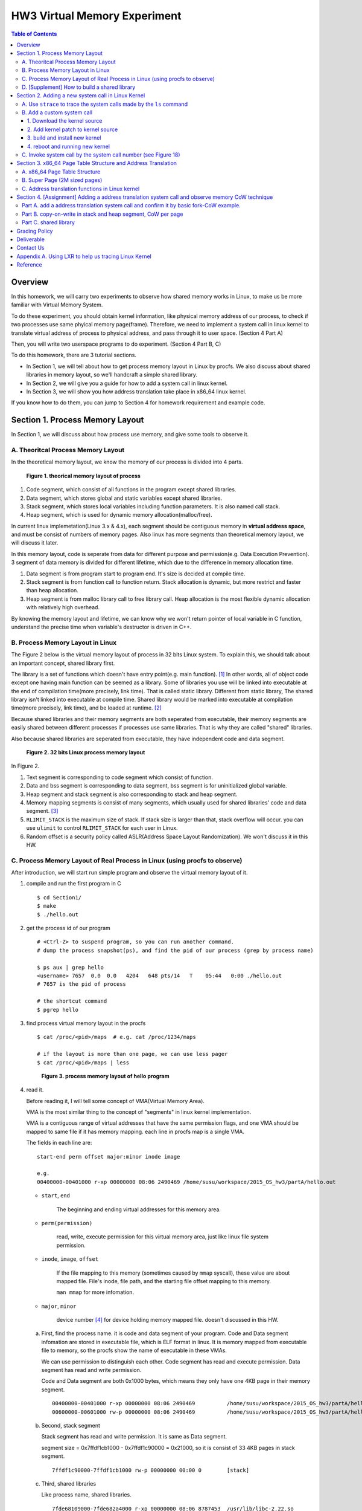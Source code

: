 HW3 Virtual Memory Experiment
=============================

.. contents:: Table of Contents

Overview
--------
In this homework, we will carry two experiments to observe how shared memory works in Linux, to make us be more familiar with Virtual Memory System.

To do these experiment, you should obtain kernel information, like physical memory address of our process, to check if two processes use same phyical memory page(frame).
Therefore, we need to implement a system call in linux kernel to translate virtual address of process to physical address, and pass through it to user space. (Section 4 Part A)

Then, you will write two userspace programs to do experiment. (Section 4 Part B, C)

To do this homework, there are 3 tutorial sections.

- In Section 1, we will tell about how to get process memory layout in Linux by procfs.
  We also discuss about shared libraries in memory layout, so we'll handcraft a simple shared library.

- In Section 2, we will give you a guide for how to add a system call in linux kernel.

- In Section 3, we will show you how address translation take place in x86_64 linux kernel.

If you know how to do them, you can jump to Section 4 for homework requirement and example code.

Section 1. Process Memory Layout
--------------------------------

In Section 1, we will discuss about how process use memory, and give some tools to observe it.

A. Theoritcal Process Memory Layout
~~~~~~~~~~~~~~~~~~~~~~~~~~~~~~~~~~~

In the theoretical memory layout, we know the memory of our process is divided into 4 parts. 

.. figure:: pic/theoretical_mem_layout.png
   :scale: 100%

   **Figure 1. theorical memory layout of process**

1. Code segment, which consist of all functions in the program except shared libraries.
2. Data segment, which stores global and static variables except shared libraries.
3. Stack segment, which stores local variables including function parameters. It is also named call stack.
4. Heap segment, which is used for dynamic memory allocation(malloc/free).

In current linux implemetation(Linux 3.x & 4.x), each segment should be contiguous memory in **virtual address space**, and must be consist of numbers of memory pages.
Also linux has more segments than theoretical memory layout, we will discuss it later.

In this memory layout, code is seperate from data for different purpose and permission(e.g. Data Execution Prevention).
3 segment of data memory is divided for different lifetime, which due to the difference in memory allocation time.

1. Data segment is from program start to program end. It's size is decided at compile time.
2. Stack segment is from function call to function return. Stack allocation is dynamic, but more restrict and faster than heap allocation.
3. Heap segment is from malloc library call to free library call. Heap allocation is the most flexible dynamic allocation with relatively high overhead.

By knowing the memory layout and lifetime, we can know why we won't return pointer of local variable in C function, understand the precise time when variable's destructor is driven in C++. 

B. Process Memory Layout in Linux
~~~~~~~~~~~~~~~~~~~~~~~~~~~~~~~~~

The Figure 2 below is the virtual memory layout of process in 32 bits Linux system. To explain this, we should talk about an important concept, shared library first.

The library is a set of functions which doesn't have entry point(e.g. main function). [1]_
In other words, all of object code except one having main function can be seemed as a library. 
Some of libraries you use will be linked into executable at the end of compilation time(more precisely, link time).
That is called static library.
Different from static library, The shared library isn't linked into executable at compile time.
Shared library would be marked into executable at compilation time(more precisely, link time), and be loaded at runtime. [2]_

Because shared libraries and their memory segments are both seperated from executable, their memory segments are easily shared between different processes if processes use same libraries. That is why they are called "shared" libraries.

Also because shared libraries are seperated from executable, they have independent code and data segment.

.. figure:: pic/linuxFlexibleAddressSpaceLayout.png

   **Figure 2. 32 bits Linux process memory layout**

In Figure 2. 

1. Text segment is corresponding to code segment which consist of function.
2. Data and bss segment is corresponding to data segment, bss segment is for uninitialized global variable.
3. Heap segment and stack segment is also corresponding to stack and heap segment.
4. Memory mapping segments is consist of many segments, which usually used for shared libraries' code and data segment. [3]_
5. ``RLIMIT_STACK`` is the maximum size of stack. If stack size is larger than that, stack overflow will occur. you can use ``ulimit`` to control ``RLIMIT_STACK`` for each user in Linux.
6. Random offset is a security policy called ASLR(Address Space Layout Randomization). We won't discuss it in this HW.

C. Process Memory Layout of Real Process in Linux (using procfs to observe)
~~~~~~~~~~~~~~~~~~~~~~~~~~~~~~~~~~~~~~~~~~~~~~~~~~~~~~~~~~~~~~~~~~~~~~~~~~~

After introduction, we will start run simple program and observe the virtual memory layout of it.

1. compile and run the first program in C

   ::

     $ cd Section1/
     $ make
     $ ./hello.out

2. get the process id of our program

   ::
    
     # <Ctrl-Z> to suspend program, so you can run another command.
     # dump the process snapshot(ps), and find the pid of our process (grep by process name)

     $ ps aux | grep hello
     <username> 7657  0.0  0.0   4204   648 pts/14   T    05:44   0:00 ./hello.out
     # 7657 is the pid of process

     # the shortcut command
     $ pgrep hello

3. find process virtual memory layout in the procfs

   ::

     $ cat /proc/<pid>/maps  # e.g. cat /proc/1234/maps

     # if the layout is more than one page, we can use less pager
     $ cat /proc/<pid>/maps | less

   .. figure:: pic/procfs_map_hello.png
      :scale: 50%

      **Figure 3. process memory layout of hello program**

4. read it.

   Before reading it, I will tell some concept of VMA(Virtual Memory Area).

   VMA is the most similar thing to the concept of "segments" in linux kernel implementation.

   VMA is a contiguous range of virtual addresses that have the same permission flags, 
   and one VMA should be mapped to same file if it has memory mapping.
   each line in procfs map is a single VMA.

   The fields in each line are::
   
       start-end perm offset major:minor inode image

       e.g.
       00400000-00401000 r-xp 00000000 08:06 2490469 /home/susu/workspace/2015_OS_hw3/partA/hello.out
     
   - ``start``, ``end``
    
      The beginning and ending virtual addresses for this memory area.

   - ``perm(permission)``

      read, write, execute permission for this virtual memory area, just like linux file system permission.
   
   - ``inode``, ``image``, ``offset``

      If the file mapping to this memory (sometimes caused by ``mmap`` syscall), these value are about mapped file.
      File's inode, file path, and the starting file offset mapping to this memory.

      ``man mmap`` for more infomation.
     
   - ``major``, ``minor``

      device number [4]_ for device holding memory mapped file. doesn't discussed in this HW.

   a. First, find the process name. it is code and data segment of your program.
      Code and Data segment infomation are stored in executable file, which is ELF format in linux.
      It is memory mapped from executable file to memory, so the procfs show the name of executable in these VMAs.

      We can use permission to distinguish each other.
      Code segment has read and execute permission.
      Data segment has read and write permission.

      Code and Data segment are both 0x1000 bytes, which means they only have one 4KB page in their memory segment.

      :: 

         00400000-00401000 r-xp 00000000 08:06 2490469          /home/susu/workspace/2015_OS_hw3/partA/hello.out
         00600000-00601000 rw-p 00000000 08:06 2490469          /home/susu/workspace/2015_OS_hw3/partA/hello.out

   b. Second, stack segment

      Stack segment has read and write permission. It is same as Data segment.

      segment size = 0x7ffdf1cb1000 - 0x7ffdf1c90000 = 0x21000, so it is consist of 33 4KB pages in stack segment.
      :: 

         7ffdf1c90000-7ffdf1cb1000 rw-p 00000000 00:00 0        [stack]

   c. Third, shared libraries
    
      Like process name, shared libraries.
      ::

         7fde68109000-7fde682a4000 r-xp 00000000 08:06 8787453  /usr/lib/libc-2.22.so
         7fde682a4000-7fde684a3000 ---p 0019b000 08:06 8787453  /usr/lib/libc-2.22.so
         7fde684a3000-7fde684a7000 r--p 0019a000 08:06 8787453  /usr/lib/libc-2.22.so
         7fde684a7000-7fde684a9000 rw-p 0019e000 08:06 8787453  /usr/lib/libc-2.22.so
         7fde684a9000-7fde684ad000 rw-p 00000000 00:00 0 
         7fde684ad000-7fde684cf000 r-xp 00000000 08:06 8787452  /usr/lib/ld-2.22.so
         7fde68691000-7fde68694000 rw-p 00000000 00:00 0 
         7fde686cc000-7fde686ce000 rw-p 00000000 00:00 0 
         7fde686ce000-7fde686cf000 r--p 00021000 08:06 8787452  /usr/lib/ld-2.22.so
         7fde686cf000-7fde686d0000 rw-p 00022000 08:06 8787452  /usr/lib/ld-2.22.so

      libc.so is standard C library, consist of implementation of ``printf()``, ``fopen()``. [5]_
      ld.so is the dynamic linker/loader, which help you to dynamic loading other shared libraries. [6]_

      ``ldd`` can help you know the shared library dependency of executable.::

         # dependency of hello.out
         $ ldd hello.out
         # linux-vdso.so is about fast system call(int 0x80 is slow) in linux [7]

         # dependency of commands
         # executable path of command
         $ which ls
         # ldd <executable path of ls>
         $ ldd `which ls`
       
   d. Last, others, doesn't discuss in this HW

5. close the program::

      # foreground the suspend program
      $ fg

      <ENTER> to finish the program.

Then, run second program(sorting_number.out) with same step, you will observe heap.
The malloc size of second program is decided by arguments.::

    $ ./sorting_number [num] # malloc num*sizeof(int) byte

At last, run third program, we can observe relation between C pointer address and procfs's virtual memory address::

    $ cd process_in_memory/

    # build a program process_in_memory and a shared library libpim.so.1
    $ make clean all
    # set library path to current working directory, so loader can find shared library libpim.so.1
    $ export LD_LIBRARY_PATH=`pwd`
    # running a program
    $ ./process_in_memory

    # suspend program and get process memory layout
    $ <Ctrl-Z>
    $ cat /proc/`pgrep process`/maps

.. figure:: pic/process_in_memory.png
   :scale: 50%

   **Figure 4. process_in_memory output**

.. figure:: pic/process_in_memory_procfs.png
   :scale: 50%

   **Figure 5. process_in_memory procfs**

The evaluation is like Figure 4 and Figure 5.

We can found the program print variable address ``0x600cfc`` in data segment, and procfs shows that ``0x600000`` to ``0x601000`` is the virtual address range of data segment. We verify that pointer is match to procfs memory map.

In the same way, we can found executable and shared library's code/data/stack/heap segment location in procfs map.

Printing code segment is using a technique named inline assembly. 
Use it to running x86 assembly code in C code to print processor's program counter register (register ``rip`` in x86_64).

D. [Supplement] How to build a shared library
~~~~~~~~~~~~~~~~~~~~~~~~~~~~~~~~~~~~~~~~~~~~~

Reference [2]_ is our good friend. :)

Section 2. Adding a new system call in Linux Kernel
---------------------------------------------------

Modern operating systems such as Windows and Linux are structured into two spaces: user space and kernel space.
Most of the operating system functions are implemented in the kernel.
Programs in the user space have to use appropriate system calls to invoke the corresponding kernel functions.
In this homework, we will take a closer look at the system call mechanism by tracing system calls made by a user process calls.
We will then demonstrate how to implement a new system call on Ubuntu Linux.

A. Use ``strace`` to trace the system calls made by the ``ls`` command
~~~~~~~~~~~~~~~~~~~~~~~~~~~~~~~~~~~~~~~~~~~~~~~~~~~~~~~~~~~~~~~~~~~~~~

1. Use ``strace``::

   $ strace ls 2>& strace.txt

2. Open/Cat the output file ``strace.txt`` (e.g. Figure 6)

.. figure:: pic/strace_cmd_ex.png
   :scale: 50%

   **Figure 6. screenshot of strace command**

3. You can see all the system calls made by the ls command in sequential order.
   For instance, in Figure 6, we can see that the ls command has invoked the execve, brk, access, and mmap system calls.

B. Add a custom system call
~~~~~~~~~~~~~~~~~~~~~~~~~~~

1. Download the kernel source
"""""""""""""""""""""""""""""

A. find the kernel version::

      $ uname -r
      3.19.0-25-generic
      # 3.19.0 is origin linux kernel version, 25 is version of ubuntu 14.04.3's distrbution patch to linux 3.19.0

B. download kernel source

   In this homework, we use vanilla linux kernel instead of distribution kernel because we only do something simple.
   So, we should go to linux kernel maintain site(``kernel.org``) to download kernel source.

   ``kernel.org`` website

        .. figure:: pic/kernel_org.png
           :scale: 50%

           Figure 7.

   - Go to location to download from HTTP 

        .. figure:: pic/kernel_org_http.png
           :scale: 50%

           Figure 8.

   - Go to ``linux/kernel/v3.0``
   - find ``3.19.tar`` in website

        .. figure:: pic/kernel_319.png
           :scale: 50%

           Figure 9.

   - download ``tar.gz`` or ``tar.xz`` (they are only different from encryption method)
   - unpack and decryption::

        $ tar -xvf linux-3.19.tar.gz
        # decrypt directory linux-3.19/ at current working directory.

2. Add kernel patch to kernel source
""""""""""""""""""""""""""""""""""""
   
A. Add a custom system call to the syscall table (see Figure 10)::

   $ vim [source code directory]/arch/x86/syscalls/syscall_64.tbl

.. figure:: pic/syscall_table.png
   :scale: 75%
  
   **Figure 10. add a system call ‘sayhello’ to syscall table**

B. Add the system call function prototype to the syscall interface (see Figure 11)::

   $ vim [source code directory]/include/linux/syscalls.h
   
.. figure:: pic/syscall_prototype.png
   :scale: 75%

   **Figure 11. add the system call ‘sayhello’ function prototype to the syscall interface**

C. Implement the custom system call definition (see Figure 12)::

   $ vim [source code directory]/kernel/sayhello.c

.. figure:: pic/syscall_definition.png
   :scale: 75%
  
   **Figure 12. implement the system call ‘sayhello’**

D. Modify the Makefile, add system call definition to build system config(e.g. Figure 13)::

   $ vim [source code directory]/kernel/Makefile

.. figure:: pic/kernel_makefile.png
   :scale: 75%

   **Figure 13. modify the Makefile**

E. [important to do] giving the patched kernel unique name, for easily install in next step (see Figure 14.)::

   $ vim [source code directory]/Makefile

.. figure:: pic/kernel_extra_version.png
   :scale: 75%

   **Figure 14. modify kernel extra version to give patched kernel unique name**

Adding a patch to linux kernel source is something like adding a patch to general C project.
To add new function ``sayhello`` into C project, we need to add function prototype in the header file(``syscall.h``) and function definition in the C source file(``sayhello.c``).
To add new C source file ``sayhello.c`` into C project, we sometimes need to modify project build system config(``Makefile``) to add this c file.
Only a syscall table is the design we rarely found in general C project.

3. build and install new kernel
"""""""""""""""""""""""""""""""

A. clean project config file and building object(result and intermidiate executables and object codes)::

      $ make mrproper clean

      # ``make mrproper clean`` means ``make mrproper``, then ``make clean``. 
      # ``make clean all`` or others are also using this rule.

B. generate build config file (at ``.config``) of linux kernel source code. we use x86 default config here::

      $ make x86_64_defconfig

C. build linux kernel executable, kernel image and linux kernel modules::

      $ make vmlinux bzimage modules
      # build kernel executable at vmlinux
      # build kernel image at arch/x86/boot/bzImage
      # build kernel modules at module's local directories

      # or you can use multiprocess for faster parallel build
      # using 4 process for example
      $ make -j4 vmlinux bzimage modules

D. install kernel and kernel modules, and modify grub to add boot option of new kernel::

      $ sudo make modules_install install
      # install kernel module at /lib/modules/3.19.0_sayhello
      # install kernel at /boot/vmlinuz-3.19.0_sayhello
      # with initramfs, kernel config, memtest, and System tap at /boot/
      # add 3.19.0_sayhello kernel at boot option by modifying /boot/grub/grub.cfg

E. setting boot option non-hidden and wait for 10 sec::

      # add comments to GRUB_HIDDEN_TIMEOUT=0 at /etc/default/grub. see figure 15
      $ sudo vim /etc/default/grub

      # apply update to /boot/grub/grub.cfg
      $ sudo update-grub

   .. figure:: pic/grub_hidden_menu.png
      :scale: 75%

      **Figure 15. close grub hidden menu**

Every time you modify the kernel source (fix bug or ... etc), you can just repeat step C ~ E for building new kernel.
You do not need to run ``make clean`` if you just modify few code of kernel source without modifying ``Makefile``. You build it faster.
Otherwise, if you modify ``Makefile`` after running ``make clean``, please re-run ``make clean`` to remove the previous build object files.

run ``make help`` will help you learn more about make options of linux kernel source.

4. reboot and running new kernel
""""""""""""""""""""""""""""""""

.. figure:: pic/boot_menu1.png
   :scale: 50%

   **Figure 16. grub boot menu**

.. figure:: pic/boot_menu2.png
   :scale: 50%

   **Figure 17. grub boot menu**

C. Invoke system call by the system call number (see Figure 18)
~~~~~~~~~~~~~~~~~~~~~~~~~~~~~~~~~~~~~~~~~~~~~~~~~~~~~~~~~~~~~~~

1. Include the following header files::
   
    #include <unistd.h>
    #include <sys/syscall.h>
   
2. Use function 'syscall' to invoke system call::

    Usage: syscall(int [syscall number], [parameters to syscall])

   .. figure:: pic/use_syscall.png
      :scale: 75%

      **Figure 18. invoke a system call in a program**

   
   For detailed information of syscall, please check Linux man pages::

      $ man syscall

3. After running the code, you can use ``dmesg`` to see the messages output from printk (e.g. Figure 19)::

    $ dmesg

   .. figure:: pic/dmesg_log_syscall.png
      :scale: 75%

      **Figure 19. the ‘printk’ messages from ‘sayhello’ system call**

Section 3. x86_64 Page Table Structure and Address Translation
--------------------------------------------------------------

When using virtual memory, every process will have its own memory space.
For example in Figure 20, the address 0x400254 in process A is pointed to physical address 0x100000 but in process B address 0x400254 may be pointed to physical address 0x300000.

.. figure:: pic/virtual_memory.png
   :scale: 50%

   **Figure 20. Virtual Memory(Modified from Wikipedia)**

A.  x86_64 Page Table Structure
~~~~~~~~~~~~~~~~~~~~~~~~~~~~~~~

We will demonstrate how a virtual address is translated into a physical address on x86_64 architecture with 4KB pages.

.. figure:: pic/64_bits_page_table_overview.png
   :scale: 50%

   **Figure 21. 64 bits page table overview**

Figure 21 is the page table structure on x86_64.
You can see that there are 4 levels of address translation.
Figure 22 shows how a virtual address gets converted to the physical address.
(Note. 
You can observe that there are 9 bits for each offset(except address offset). 
This means that there are 512(2^9) entries in one page table (Because each page is 4K bytes, that means each page table entry is 64 bits).

.. figure:: pic/va_to_pa.png
   :scale: 50%

   **Figure 22. Virtual address to physical address**

B. Super Page (2M sized pages)
~~~~~~~~~~~~~~~~~~~~~~~~~~~~~~

Not all memory pages are 4K in size.
For instance, the system_call_table is placed on a 2M page, and a 2M page is often referred to as a super page (as opposed to a 4KB small page).
How can we locate a 2M page? It is almost the same as locating a 4k page except that we only need to walk 3 levels of page tables to locate a 2M page.
There is no need for the 4th level page table in locating the physical address of a 2MB page, and we can say that the PMD is in fact the PTE for 2MB pages.
Linux kernel uses the ``int pmd_large(pmd_t *pmd)`` function to determine if a PMD points to the 2M page.
If pmd_large() return 0, it means that the page is not a PTE for a 2M page so you will have to walk theforth level page table;
otherwise, the PMD is the last level of page table of a 2MB page.

C. Address translation functions in Linux kernel
~~~~~~~~~~~~~~~~~~~~~~~~~~~~~~~~~~~~~~~~~~~~~~~~

Linux kernel has some useful functions and structures (defined in ``arch/x86/include/asm/pgtable.h``) to help translate virtual address to physical address.

.. figure:: pic/functions_of_address_translation.png

   **Figure 23. Functions of address translation in Linux**

.. figure:: pic/example_of_address_translation.png
   
   **Figure 24. Example of address translation**

Figure 24 is an example of how to lookup the first level page table. 
The rest of translation is pretty much the same.

You can finish the HW with only Section 3 message.

Also, you can trace Linux kernel to understand these structures and functions more.
LXR [8]_ is our good friend to trace linux kernel. See Appendix A. for example.

Section 4. [Assignment] Adding a address translation system call and observe memory CoW technique
-------------------------------------------------------------------------------------------------

Part A. add a address translation system call and confirm it by basic fork-CoW example.
~~~~~~~~~~~~~~~~~~~~~~~~~~~~~~~~~~~~~~~~~~~~~~~~~~~~~~~~~~~~~~~~~~~~~~~~~~~~~~~~~~~~~~~
NOTE: For all example code, please modify system call number(Macro ``SYSCALL_NUM_LOOKUP_PADDR``) to match the number you add to kernel system call table.

You’ve learned in the class that the fork system call can be used to create a child process.
In essence, the fork system call creates a separate address space for the child process.
The child process has an exact copy of all the memory segments of the parent process.
The copying is obviously a time consuming process.
As a result, to reduce the overhead of memory copying, most fork implementation (including the one in Linux kernel) adopts the so-called copy-on-write strategy.
The memory pages of the child process are initially mapped to the same physical frames of the parent process.
Only when a child process memory page is about to be overwritten, will a new physical copy of that be created, so the modification on that page by one process will not be seen by the other process.

In the Part A, you are asked to verify the copy-on-write behavior of fork system call.
Specifically, you need to complete one task.

**Implement a custom system call to translate a virtual address to physical address.**

You first need to implement a system call that translates a virtual address to the corresponding physical address.
The inputs are ``pid`` (process id) and a ``virtual address``.
A template (named ``PartA_kernel_patch/lookup_paddr.c``) will help you complete the task.
You just need to add the necessary code in it, integrate the template file into the kernel source, and rebuild the kernel.
You can then test the effect of the system call following the same steps in Section 2.

``PartA_user_test_program/basic_fork_ex.c`` is testing code for this system call. You need to verify the correctness of system call by it.
This example confirm that "fork" uses copy-on-write in the creation of child process address space, using heap segment as example.

The expected evaluation is like Figure 25.

.. figure:: pic/fork_ex_evalutation.png
   :scale: 75%
    
   **Figure 25. basic fork example for CoW strategy**

The virtual addresses of parent and child processes are initially the same. This is as expected.
After the child modifies the value of the variable ``mem_alloc`` we can see that the memory pages of the parent and the child processes bear different values. 
However, their virtual addresses are still the same.

Part B. copy-on-write in stack and heap segment, CoW per page
~~~~~~~~~~~~~~~~~~~~~~~~~~~~~~~~~~~~~~~~~~~~~~~~~~~~~~~~~~~~~

Then, we want to observe CoW strategy more clearly. Trying to observe memory CoW of each page individually, and CoW in each segment individually.

In Part B, you are asked to write a program to verify memory CoW of stack and heap segment of fork system call.
In the example program, we need to seen 4 writing operations to variable after process forking.
each of 2 writing operations makes a single page copy in stack, and each of another 2 writing operations makes it in heap.

A template (named ``stack_and_heap.c``) will help you complete the task.

The expected evaluation is like Figure 26 ~ 28. Heap buffer1 and buffer2 are both similar.

.. figure:: pic/stack_and_heap_evaluation1.png
   :scale: 75%

   **Figure 26. child use same physical page as parent**

.. figure:: pic/stack_and_heap_evaluation2.png
   :scale: 75%

   **Figure 27. simply copy stack buffer1. stack buffer2 and heap buffer are also shared pages.**

.. figure:: pic/stack_and_heap_evaluation3.png
   :scale: 75%

   **Figure 28. simply copy stack buffer2.**


Part C. shared library
~~~~~~~~~~~~~~~~~~~~~~

At last, instead of CoW strategy, we will observe the sharing of shared library.
We both know a sharing library in the memory can be divided to code and data segment, only the code segment is always shared.

To verify it, you are asked to write a program with a handmake shared library (Section 1). 
This program do a fork and write to shared library data segment, then printing physical address of shared library's code and data segment for both parent and child process.
Then we'll found same physical address in code segment and different physical address in data segment.

There isn't a template in this part. 

You can use Section 1 example (``process_in_memory``) as basement, and use the experience in Section 4 Part A, B (address translation system call) to finish this part by yourself.

The expected evaluation is like Figure 29.

.. figure:: pic/shared_library_evaluation.png
   :scale: 75%

   **Figure 29. shared library only shared code segment if the program write to all memory pages in data segment**

Grading Policy
--------------
- Section 4

  - Part A. 70%
  - Part B. 20%
  - Part C. 10%

Deliverable
-----------
- Section 4

  - Part A. ``lookup_paddr.c``
  - Part B. ``stack_and_heap.c``
  - Part C. ``shared_library/`` directory

    - A **Makefile**. You can use an example one.
    - Source files that compile, by typing ``make``, into an executable ``shared_library_test`` and dependent shared library ``libslt.so.1.0.0``.
    - Optionally, a file of name ``README`` that contains anything you wish to point out to us.

- Put all the files/directories in ``HW3_<STUDENT ID>/``, compress it to ``HW3_<STUDENT ID>.zip``, and upload it to e-campus.

Contact Us
----------
If you have any question about this homework, feel free to e-mail the TA, or knock the door of EC618.

- TA: 舒俊維 (Chun-Wei Shu)
- E-mail: u1240976.cs04g@nctu.edu.tw

Don't forget to attach your **name** and **student ID** in the e-mail, and name the subject as ``[OS] HW3 Question (<STUDENT ID>).``

Appendix A. Using LXR to help us tracing Linux Kernel
-----------------------------------------------------

.. figure:: pic/LXR_id_pgd_t.png
   :scale: 75%

   **Figure 30. LXR identifier search pgd_t**

- Source Code Navigation: just a linux kernel repository, read source code in web.
- Identifier Search: search variable name, function name, macro in linux kernel source code.
- choose linux kernel version, all minor version [9]_ after linux kernel 3.7 is available, we use 3.19.0 this time.

We'll search ``struct pgd_t`` for example. See Figure 30 first.

Because page table structure is processor-dependent(archtecture-dependent), we found many processor's code in our search. (m32r, x86, arm, mips, avr32 ... etc)

Our platform is x86_64, so we read x86 processor's code.

We found ``pgd_t`` is a struct of one member with ``pgdval_t`` type.::

   typedef struct { pgdval_t pgd; } pgd_t;

Then, we'll find what is ``pgdval_t``. To search ``pgdval_t``, we'll find 3 files related to x86. (Figure 31)

.. figure:: pic/LXR_id_pgdval_t.png
   :scale: 75%

   **Figure 31. LXR identifier search pgdval_t**

No matter which file we use in x86_64, we can observe 3 file definition first.::

    typedef unsigned long   pgdval_t; // pgtable-2level_types.h
    typedef u64             pgdval_t; // pgtable-3level_types.h
    typedef unsigned long   pgdval_t; // pgtable_64_types.h

``u64`` is fixed sized integer macro in linux kernel, simply means 64 bits unsigned integer.

x86_64 in Unix-like platform (e.g. Linux) use LP64 data model [10]_, which means ``unsigned long`` is 64 bits integer.

Thus, in three definitions, ``pgdval_t`` are all simply a 64 bits unsigned integer.

We know that ``pgd_t`` is simply a 64 bits unsigned integer in a ``struct``.
In reality, linux kernel usually use ``pgd_t`` type variable to store value of 1st level page table entry (entry is also 64 bits, see Section 3. Part A). ``pgd_value()`` will return this entry's value in ``unsigned long`` type.
``pud_t``, ``pmd_t``, ``pte_t`` is similar to ``pgd_t``.

To trace the ``*_offset()`` function like this way, you may found that offset function just does the work of getting entry value, doing bitwise operation, and using pointer deference to get next level entry value.

4 level translation operation is similar to doing 4 times of pointer deferencing.

If you are curious about 3 definition of ``pgdval_t`` in x86 platform, please see reference [11]_.

Reference
---------
.. [1] Another way for library is to have an entry point, but an entry point is shadowed when it is used as a library.
       The entry point is used when it is run as a standalone program. 

       That is, this library is both a library and a standalone program simultaneously.

       In binary level, position independent executable use this concept.

       In high level programming language, python's feature ``if __name__ == "__main__":`` use this concept.

.. [2] static, shared, and dynamic loaded library.

       Shared library can be really dynamic loaded by dl-series function, without compile time hinting.

       `[LinuxDev] cole945 [心得] 用 gcc 自製 Library <https://www.ptt.cc/bbs/LinuxDev/M.1162669989.A.2E6.html>`_

.. [3] However, not just for shared libraries, every ``mmap`` system call without assigning mapping address will use this segment.

       e.g. memory allocation (``malloc``) with size larger than ``M_MMAP_THRESHOLD`` will use this segments instead of heap, in the current glibc ``malloc`` implementation. 

       see `man mmap <http://man7.org/linux/man-pages/man2/mmap.2.html>`_, `man mallopt <http://man7.org/linux/man-pages/man3/mallopt.3.html>`_ for more infomation.

.. [4] linux device number

       ch2.2 device number of `link <http://tldp.org/HOWTO/Partition/devices.html>`_
       
.. [5] C standard library functions in <math.h> is the only exception, their implemenation is at libc.so.

.. [6] `man ld.so <http://man7.org/linux/man-pages/man8/ld.so.8.html>`_

.. [7] `man vdso <http://man7.org/linux/man-pages/man7/vdso.7.html>`_

.. [8] `lxr <http://lxr.free-electrons.com/>`_

.. [9] Program Version Numbering. X.Y.Z (MAJOR.MINOR.PATCH) is one common style of it. Three number has different meaning to software API compatibility.

       For more infomation, see the link `semantic version <http://semver.org/>`_.

.. [10] 64 bits data models: https://en.wikipedia.org/wiki/64-bit_computing#64-bit_data_models
       
        Data model is important concept because it may be the only way to know the size of non-fixed sized integer(tranditional integer) in C.

        Integer size in C/C++ is an annoying topic. The following link gives some info `一個長整數各自表述 (in 64-bit system) <http://dada.tw/2008/04/18/85/>`_

.. [11] 4 layer translation in Linux Kernel for x86, x86+PAE, x86_64 architecture: https://lwn.net/Articles/117749/ 
